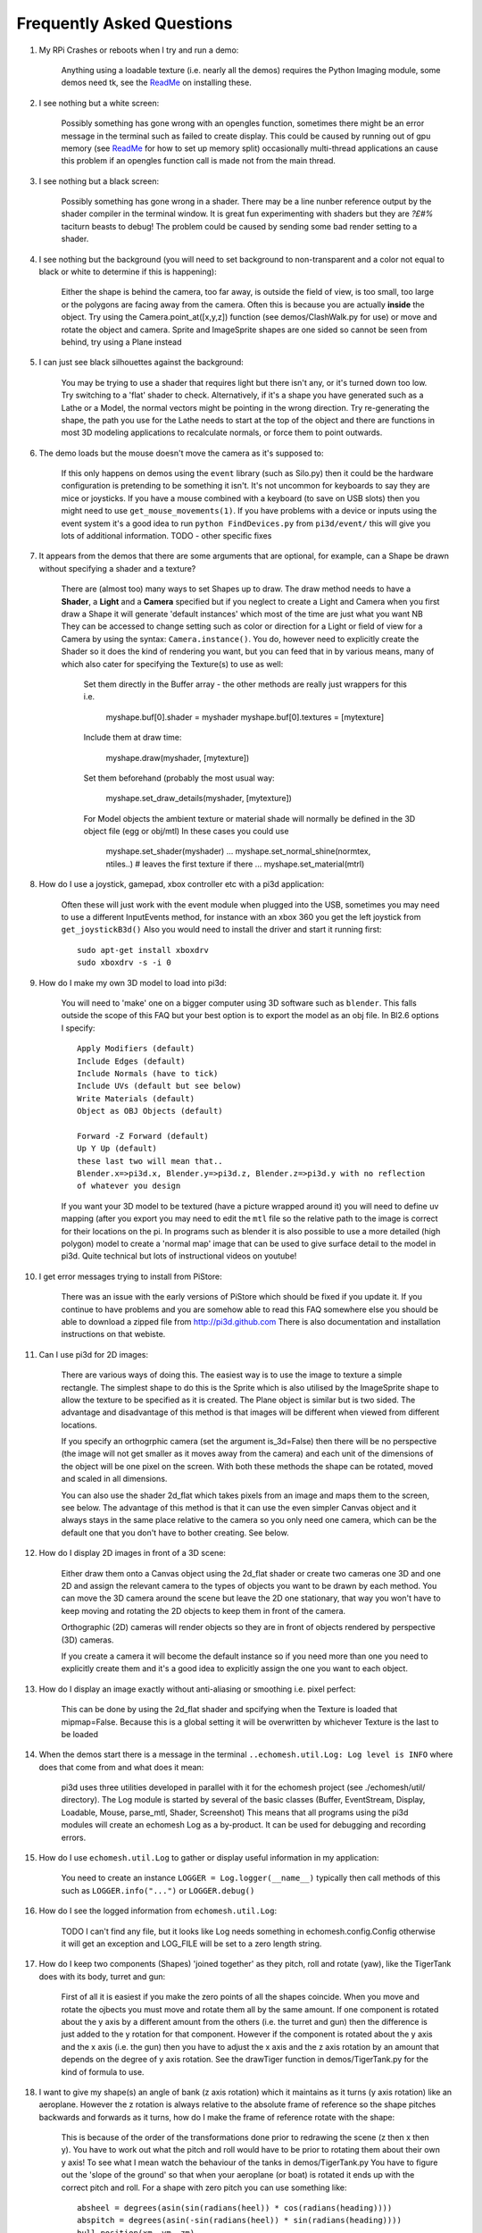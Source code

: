Frequently Asked Questions
==========================


#.  My RPi Crashes or reboots when I try and run a demo:

      Anything using a loadable texture (i.e. nearly all the demos) requires
      the Python Imaging module, some demos need tk, see the ReadMe_ on installing
      these.

#.  I see nothing but a white screen:

      Possibly something has gone wrong with an opengles function, sometimes
      there might be an error message in the terminal such as failed to create
      display. This could be caused by running out of gpu memory (see ReadMe_
      for how to set up memory split) occasionally multi-thread applications
      an cause this problem if an opengles function call is made not from the
      main thread.

#.  I see nothing but a black screen:

      Possibly something has gone wrong in a shader. There may be a line
      nunber reference output by the shader compiler in the terminal window.
      It is great fun experimenting with shaders but they are *?£#%* taciturn
      beasts to debug! The problem could be caused by sending some bad
      render setting to a shader.

#.  I see nothing but the background (you will need to set background to
    non-transparent and a color not equal to black or white to determine
    if this is happening):

      Either the shape is behind the camera, too far away, is outside the field
      of view, is too small, too large or the polygons are facing away from the
      camera. Often this is because you are actually **inside** the object. Try
      using the Camera.point_at([x,y,z]) function (see demos/ClashWalk.py for use)
      or move and rotate the object and camera. Sprite and ImageSprite shapes
      are one sided so cannot be seen from behind, try using a Plane instead
        
#.  I can just see black silhouettes against the background:

      You may be trying to use a shader that requires light but there isn't
      any, or it's turned down too low. Try switching to a 'flat' shader
      to check. Alternatively, if it's a shape you have generated such as
      a Lathe or a Model, the normal vectors might be pointing in the wrong
      direction. Try re-generating the shape, the path you use for the Lathe
      needs to start at the top of the object and there are functions in
      most 3D modeling applications to recalculate normals, or force them
      to point outwards.
      
#.  The demo loads but the mouse doesn't move the camera as it's supposed to:

      If this only happens on demos using the ``event`` library (such as Silo.py)
      then it could be the hardware configuration is pretending to be something
      it isn't. It's not uncommon for keyboards to say they are mice or joysticks.
      If you have a mouse combined with a keyboard (to save on USB slots) then
      you might need to use ``get_mouse_movements(1)``. If you have problems
      with a device or inputs using the event system it's a good idea to run
      ``python FindDevices.py`` from ``pi3d/event/`` this will give you lots
      of additional information.
      TODO - other specific fixes

#.  It appears from the demos that there are some arguments that are optional,
    for example, can a Shape be drawn without specifying a shader and a texture?
    
      There are (almost too) many ways to set Shapes up to draw. The draw
      method needs to have a **Shader**, a **Light** and a **Camera** specified
      but if you neglect to create a Light and Camera when you first draw
      a Shape it will generate 'default instances' which most of the time
      are just what you want NB They can be accessed to change setting such
      as color or direction for a Light or field of view for a Camera by
      using the syntax: ``Camera.instance()``. You do, however need to explicitly
      create the Shader so it does the kind of rendering you want, but you
      can feed that in by various means, many of which also cater for specifying
      the Texture(s) to use as well:
      
        Set them directly in the Buffer array - the other methods are
        really just wrappers for this i.e.
        
          myshape.buf[0].shader = myshader
          myshape.buf[0].textures = [mytexture]
          
        Include them at draw time:

          myshape.draw(myshader, [mytexture])
          
        Set them beforehand (probably the most usual way:

          myshape.set_draw_details(myshader, [mytexture])
          
        For Model objects the ambient texture or material shade will normally
        be defined in the 3D object file (egg or obj/mtl) In these cases
        you could use
        
          myshape.set_shader(myshader)
          ...
          myshape.set_normal_shine(normtex, ntiles..) # leaves the first texture if there
          ...
          myshape.set_material(mtrl)
              
#.  How do I use a joystick, gamepad, xbox controller etc with a pi3d
    application:
    
      Often these will just work with the event module when plugged into the USB,
      sometimes you may need to use a different InputEvents method, for instance
      with an xbox 360 you get the left joystick from ``get_joystickB3d()``
      Also you would need to install the driver and start it running first::
      
        sudo apt-get install xboxdrv
        sudo xboxdrv -s -i 0

#.  How do I make my own 3D model to load into pi3d:

      You will need to 'make' one on a bigger computer using 3D software such
      as ``blender``. This falls outside the scope of this FAQ but your best
      option is to export the model as an obj file. In Bl2.6 options I specify::
      
        Apply Modifiers (default)
        Include Edges (default)
        Include Normals (have to tick)
        Include UVs (default but see below)
        Write Materials (default)
        Object as OBJ Objects (default)
        
        Forward -Z Forward (default)
        Up Y Up (default)
        these last two will mean that..
        Blender.x=>pi3d.x, Blender.y=>pi3d.z, Blender.z=>pi3d.y with no reflection
        of whatever you design
        
      If you want your 3D model to be textured (have a picture wrapped around it)
      you will need to define uv mapping (after you export you may need to
      edit the ``mtl`` file so the relative path to the image is correct for
      their locations on the pi. In programs such as blender it is also possible to
      use a more detailed (high polygon) model to create a 'normal map' image
      that can be used to give surface detail to the model in pi3d. Quite
      technical but lots of instructional videos on youtube!
      
#.  I get error messages trying to install from PiStore:

      There was an issue with the early versions of PiStore which should
      be fixed if you update it. If you continue to have problems and you
      are somehow able to read this FAQ somewhere else you should be able
      to download a zipped file from http://pi3d.github.com There is also
      documentation and installation instructions on that webiste.
      
#.  Can I use pi3d for 2D images:

      There are various ways of doing this. The easiest way is to use the
      image to texture a simple rectangle. The simplest shape to do this
      is the Sprite which is also utilised by the ImageSprite shape to
      allow the texture to be specified as it is created. The Plane object
      is similar but is two sided. The advantage and disadvantage of this
      method is that images will be different when viewed from different
      locations.
      
      If you specify an orthogrphic camera (set the argument
      is_3d=False) then there will be no perspective (the image will not
      get smaller as it moves away from the camera) and each unit of the
      dimensions of the object will be one pixel on the screen. With both
      these methods the shape can be rotated, moved and scaled in all
      dimensions.
      
      You can also use the shader 2d_flat which takes pixels from an image
      and maps them to the screen, see below. The advantage of this
      method is that it can use the even simpler Canvas object and it always
      stays in the same place relative to the camera so you only need one
      camera, which can be the default one that you don't have to bother
      creating. See below.

#.  How do I display 2D images in front of a 3D scene:

      Either draw them onto a Canvas object using the 2d_flat shader or
      create two cameras one 3D and one 2D and assign the relevant camera
      to the types of objects you want to be drawn by each method. You
      can move the 3D camera around the scene but leave the 2D one stationary,
      that way you won't have to keep moving and rotating the 2D objects
      to keep them in front of the camera.
      
      Orthographic (2D) cameras will render objects so they are in front
      of objects rendered by perspective (3D) cameras.
      
      If you create a camera it will become the default instance so if you
      need more than one you need to explicitly create them and it's a good
      idea to explicitly assign the one you want to each object.

#.  How do I display an image exactly without anti-aliasing or smoothing
    i.e. pixel perfect:
    
      This can be done by using the 2d_flat shader and spcifying when the
      Texture is loaded that mipmap=False. Because this is a global setting
      it will be overwritten by whichever Texture is the last to be loaded

#.  When the demos start there is a message in the terminal 
    ``..echomesh.util.Log: Log level is INFO`` where does that come from and
    what does it mean:

      pi3d uses three utilities developed in parallel with it for the 
      echomesh project (see ./echomesh/util/ directory). The Log module is
      started by several of the basic classes (Buffer, EventStream, Display,
      Loadable, Mouse, parse_mtl, Shader, Screenshot) This means that all
      programs using the pi3d modules will create an echomesh Log as a
      by-product. It can be used for debugging and recording errors.
      
#.  How do I use ``echomesh.util.Log`` to gather or display useful information
    in my application:
    
      You need to create an instance ``LOGGER = Log.logger(__name__)`` typically
      then call methods of this such as ``LOGGER.info("...")`` or ``LOGGER.debug()``
      
#.  How do I see the logged information from ``echomesh.util.Log``:

      TODO I can't find any file, but it looks like Log needs something in
      echomesh.config.Config otherwise it will get an exception and LOG_FILE
      will be set to a zero length string.
      
#.  How do I keep two components (Shapes) 'joined together' as they pitch, roll
    and rotate (yaw), like the TigerTank does with its body, turret and gun:
    
      First of all it is easiest if you make the zero points of all the shapes
      coincide. When you move and rotate the ojbects you must move and rotate
      them all by the same amount. If one component is rotated about the y axis
      by a different amount from the others (i.e. the turret and gun) then
      the difference is just added to the y rotation for that component.
      However if the component is rotated about the y axis and the x axis
      (i.e. the gun) then you have to adjust the x axis and the z axis rotation
      by an amount that depends on the degree of y axis rotation. See the
      drawTiger function in demos/TigerTank.py for the kind of formula to use.
      
#.  I want to give my shape(s) an angle of bank (z axis rotation) which it
    maintains as it turns (y axis rotation) like an aeroplane. However the
    z rotation is always relative to the absolute frame of reference so the shape
    pitches backwards and forwards as it turns, how do I make the frame of
    reference rotate with the shape:
    
      This is because of the order of the transformations done prior to
      redrawing the scene (z then x then y). You have to work out what the pitch
      and roll would have to be prior to rotating them about their own y axis!
      To see what I mean watch the behaviour of the tanks in demos/TigerTank.py
      You have to figure out the 'slope of the ground' so that when your
      aeroplane (or boat) is rotated it ends up with the correct pitch and
      roll. For a shape with zero pitch you can use something like::
      
          absheel = degrees(asin(sin(radians(heel)) * cos(radians(heading))))
          abspitch = degrees(asin(-sin(radians(heel)) * sin(radians(heading))))
          hull.position(xm, ym, zm)
          hull.rotateToX(abspitch)
          hull.rotateToY(-heading)
          hull.rotateToZ(absheel)

#.  Is it possible to change the shape of an object once it's been made:

      The most efficient way is to use the scale(sx, sy, sz) method. However
      this obviously limits the shape changing that can take place. If the
      shape needs to be changed more than this then it can be remade as
      a new instance to replace the old one. When you do this you should
      clear the previous opengles buffers using the unload_opengl() method
      before destroying the old one otherwise there will be a memory leak.
      The alternative way of doing it is to use the Buffer.re_init() method
      which takes the same arguments as Buffer.__init__() (see documentation)
      so is a little more technical to use. There is an example of this
      technique demos/IceGrow.py

.. _ReadMe: http://pi3d.github.com/html/index.html

